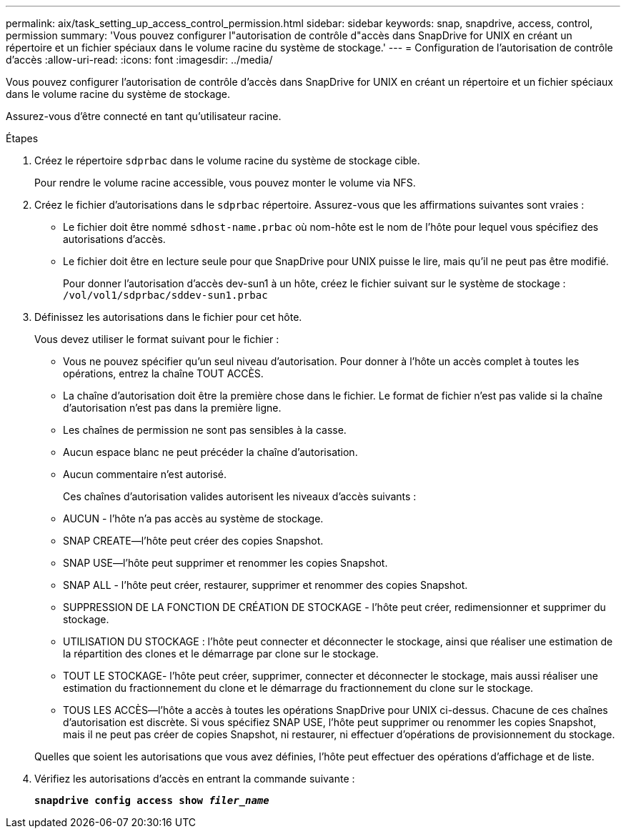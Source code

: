 ---
permalink: aix/task_setting_up_access_control_permission.html 
sidebar: sidebar 
keywords: snap, snapdrive, access, control, permission 
summary: 'Vous pouvez configurer l"autorisation de contrôle d"accès dans SnapDrive for UNIX en créant un répertoire et un fichier spéciaux dans le volume racine du système de stockage.' 
---
= Configuration de l'autorisation de contrôle d'accès
:allow-uri-read: 
:icons: font
:imagesdir: ../media/


[role="lead"]
Vous pouvez configurer l'autorisation de contrôle d'accès dans SnapDrive for UNIX en créant un répertoire et un fichier spéciaux dans le volume racine du système de stockage.

Assurez-vous d'être connecté en tant qu'utilisateur racine.

.Étapes
. Créez le répertoire `sdprbac` dans le volume racine du système de stockage cible.
+
Pour rendre le volume racine accessible, vous pouvez monter le volume via NFS.

. Créez le fichier d'autorisations dans le `sdprbac` répertoire. Assurez-vous que les affirmations suivantes sont vraies :
+
** Le fichier doit être nommé `sdhost-name.prbac` où nom-hôte est le nom de l'hôte pour lequel vous spécifiez des autorisations d'accès.
** Le fichier doit être en lecture seule pour que SnapDrive pour UNIX puisse le lire, mais qu'il ne peut pas être modifié.
+
Pour donner l'autorisation d'accès dev-sun1 à un hôte, créez le fichier suivant sur le système de stockage : `/vol/vol1/sdprbac/sddev-sun1.prbac`



. Définissez les autorisations dans le fichier pour cet hôte.
+
Vous devez utiliser le format suivant pour le fichier :

+
** Vous ne pouvez spécifier qu'un seul niveau d'autorisation. Pour donner à l'hôte un accès complet à toutes les opérations, entrez la chaîne TOUT ACCÈS.
** La chaîne d'autorisation doit être la première chose dans le fichier. Le format de fichier n'est pas valide si la chaîne d'autorisation n'est pas dans la première ligne.
** Les chaînes de permission ne sont pas sensibles à la casse.
** Aucun espace blanc ne peut précéder la chaîne d'autorisation.
** Aucun commentaire n'est autorisé.
+
Ces chaînes d'autorisation valides autorisent les niveaux d'accès suivants :

** AUCUN - l'hôte n'a pas accès au système de stockage.
** SNAP CREATE--l'hôte peut créer des copies Snapshot.
** SNAP USE--l'hôte peut supprimer et renommer les copies Snapshot.
** SNAP ALL - l'hôte peut créer, restaurer, supprimer et renommer des copies Snapshot.
** SUPPRESSION DE LA FONCTION DE CRÉATION DE STOCKAGE - l'hôte peut créer, redimensionner et supprimer du stockage.
** UTILISATION DU STOCKAGE : l'hôte peut connecter et déconnecter le stockage, ainsi que réaliser une estimation de la répartition des clones et le démarrage par clone sur le stockage.
** TOUT LE STOCKAGE- l'hôte peut créer, supprimer, connecter et déconnecter le stockage, mais aussi réaliser une estimation du fractionnement du clone et le démarrage du fractionnement du clone sur le stockage.
** TOUS LES ACCÈS--l'hôte a accès à toutes les opérations SnapDrive pour UNIX ci-dessus. Chacune de ces chaînes d'autorisation est discrète. Si vous spécifiez SNAP USE, l'hôte peut supprimer ou renommer les copies Snapshot, mais il ne peut pas créer de copies Snapshot, ni restaurer, ni effectuer d'opérations de provisionnement du stockage.


+
Quelles que soient les autorisations que vous avez définies, l'hôte peut effectuer des opérations d'affichage et de liste.

. Vérifiez les autorisations d'accès en entrant la commande suivante :
+
`*snapdrive config access show _filer_name_*`


